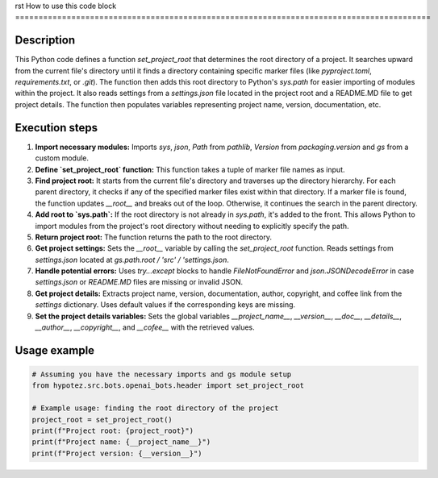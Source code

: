 rst
How to use this code block
=========================================================================================

Description
-------------------------
This Python code defines a function `set_project_root` that determines the root directory of a project.  It searches upward from the current file's directory until it finds a directory containing specific marker files (like `pyproject.toml`, `requirements.txt`, or `.git`).  The function then adds this root directory to Python's `sys.path` for easier importing of modules within the project.  It also reads settings from a `settings.json` file located in the project root and a README.MD file to get project details.  The function then populates variables representing project name, version, documentation, etc.

Execution steps
-------------------------
1. **Import necessary modules:** Imports `sys`, `json`, `Path` from `pathlib`, `Version` from `packaging.version` and `gs` from a custom module.

2. **Define `set_project_root` function:** This function takes a tuple of marker file names as input.

3. **Find project root:** It starts from the current file's directory and traverses up the directory hierarchy. For each parent directory, it checks if any of the specified marker files exist within that directory.  If a marker file is found, the function updates `__root__` and breaks out of the loop. Otherwise, it continues the search in the parent directory.

4. **Add root to `sys.path`:** If the root directory is not already in `sys.path`, it's added to the front. This allows Python to import modules from the project's root directory without needing to explicitly specify the path.

5. **Return project root:** The function returns the path to the root directory.

6. **Get project settings:** Sets the `__root__` variable by calling the `set_project_root` function. Reads settings from `settings.json` located at `gs.path.root / 'src' / 'settings.json`.

7. **Handle potential errors:** Uses `try...except` blocks to handle `FileNotFoundError` and `json.JSONDecodeError` in case `settings.json` or `README.MD` files are missing or invalid JSON.

8. **Get project details:** Extracts project name, version, documentation, author, copyright, and coffee link from the `settings` dictionary. Uses default values if the corresponding keys are missing.

9. **Set the project details variables:** Sets the global variables `__project_name__`, `__version__`, `__doc__`, `__details__`, `__author__`, `__copyright__`, and `__cofee__` with the retrieved values.


Usage example
-------------------------
.. code-block:: python

    # Assuming you have the necessary imports and gs module setup
    from hypotez.src.bots.openai_bots.header import set_project_root

    # Example usage: finding the root directory of the project
    project_root = set_project_root()
    print(f"Project root: {project_root}")
    print(f"Project name: {__project_name__}")
    print(f"Project version: {__version__}")